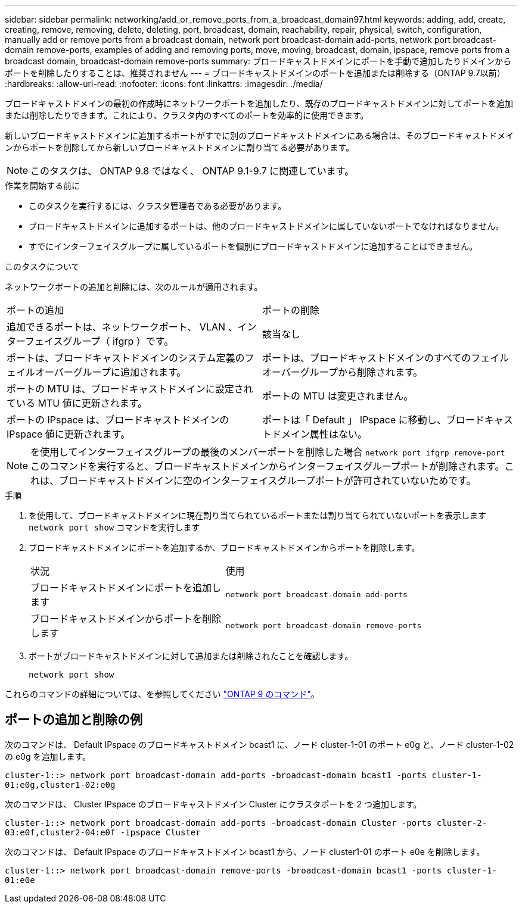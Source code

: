 ---
sidebar: sidebar 
permalink: networking/add_or_remove_ports_from_a_broadcast_domain97.html 
keywords: adding, add, create, creating, remove, removing, delete, deleting, port, broadcast, domain, reachability, repair, physical, switch, configuration, manually add or remove ports from a broadcast domain, network port broadcast-domain add-ports, network port broadcast-domain remove-ports, examples of adding and removing ports, move, moving, broadcast, domain, ipspace, remove ports from a broadcast domain, broadcast-domain remove-ports 
summary: ブロードキャストドメインにポートを手動で追加したりドメインからポートを削除したりすることは、推奨されません 
---
= ブロードキャストドメインのポートを追加または削除する（ONTAP 9.7以前）
:hardbreaks:
:allow-uri-read: 
:nofooter: 
:icons: font
:linkattrs: 
:imagesdir: ./media/


[role="lead"]
ブロードキャストドメインの最初の作成時にネットワークポートを追加したり、既存のブロードキャストドメインに対してポートを追加または削除したりできます。これにより、クラスタ内のすべてのポートを効率的に使用できます。

新しいブロードキャストドメインに追加するポートがすでに別のブロードキャストドメインにある場合は、そのブロードキャストドメインからポートを削除してから新しいブロードキャストドメインに割り当てる必要があります。


NOTE: このタスクは、 ONTAP 9.8 ではなく、 ONTAP 9.1-9.7 に関連しています。

.作業を開始する前に
* このタスクを実行するには、クラスタ管理者である必要があります。
* ブロードキャストドメインに追加するポートは、他のブロードキャストドメインに属していないポートでなければなりません。
* すでにインターフェイスグループに属しているポートを個別にブロードキャストドメインに追加することはできません。


.このタスクについて
ネットワークポートの追加と削除には、次のルールが適用されます。

|===


| ポートの追加 | ポートの削除 


| 追加できるポートは、ネットワークポート、 VLAN 、インターフェイスグループ（ ifgrp ）です。 | 該当なし 


| ポートは、ブロードキャストドメインのシステム定義のフェイルオーバーグループに追加されます。 | ポートは、ブロードキャストドメインのすべてのフェイルオーバーグループから削除されます。 


| ポートの MTU は、ブロードキャストドメインに設定されている MTU 値に更新されます。 | ポートの MTU は変更されません。 


| ポートの IPspace は、ブロードキャストドメインの IPspace 値に更新されます。 | ポートは「 Default 」 IPspace に移動し、ブロードキャストドメイン属性はない。 
|===

NOTE: を使用してインターフェイスグループの最後のメンバーポートを削除した場合 `network port ifgrp remove-port` このコマンドを実行すると、ブロードキャストドメインからインターフェイスグループポートが削除されます。これは、ブロードキャストドメインに空のインターフェイスグループポートが許可されていないためです。

.手順
. を使用して、ブロードキャストドメインに現在割り当てられているポートまたは割り当てられていないポートを表示します `network port show` コマンドを実行します
. ブロードキャストドメインにポートを追加するか、ブロードキャストドメインからポートを削除します。
+
[cols="40,60"]
|===


| 状況 | 使用 


 a| 
ブロードキャストドメインにポートを追加します
 a| 
`network port broadcast-domain add-ports`



 a| 
ブロードキャストドメインからポートを削除します
 a| 
`network port broadcast-domain remove-ports`

|===
. ポートがブロードキャストドメインに対して追加または削除されたことを確認します。
+
`network port show`



これらのコマンドの詳細については、を参照してください http://docs.netapp.com/ontap-9/topic/com.netapp.doc.dot-cm-cmpr/GUID-5CB10C70-AC11-41C0-8C16-B4D0DF916E9B.html["ONTAP 9 のコマンド"^]。



== ポートの追加と削除の例

次のコマンドは、 Default IPspace のブロードキャストドメイン bcast1 に、ノード cluster-1-01 のポート e0g と、ノード cluster-1-02 の e0g を追加します。

`cluster-1::> network port broadcast-domain add-ports -broadcast-domain bcast1 -ports cluster-1-01:e0g,cluster1-02:e0g`

次のコマンドは、 Cluster IPspace のブロードキャストドメイン Cluster にクラスタポートを 2 つ追加します。

`cluster-1::> network port broadcast-domain add-ports -broadcast-domain Cluster -ports cluster-2-03:e0f,cluster2-04:e0f -ipspace Cluster`

次のコマンドは、 Default IPspace のブロードキャストドメイン bcast1 から、ノード cluster1-01 のポート e0e を削除します。

`cluster-1::> network port broadcast-domain remove-ports -broadcast-domain bcast1 -ports cluster-1-01:e0e`
